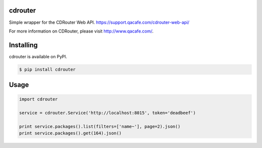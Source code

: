 cdrouter
========

Simple wrapper for the CDRouter Web
API. https://support.qacafe.com/cdrouter-web-api/

For more information on CDRouter, please visit http://www.qacafe.com/.

Installing
==========

cdrouter is available on PyPI.

.. code-block:: bash

    $ pip install cdrouter


Usage
=====

.. code-block:: python

    import cdrouter

    service = cdrouter.Service('http://localhost:8015', token='deadbeef')

    print service.packages().list(filters=['name~'], page=2).json()
    print service.packages().get(164).json()
